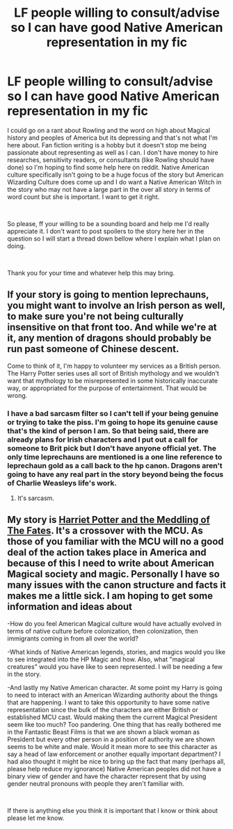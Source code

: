 #+TITLE: LF people willing to consult/advise so I can have good Native American representation in my fic

* LF people willing to consult/advise so I can have good Native American representation in my fic
:PROPERTIES:
:Author: ItCouldAllBeForNot
:Score: 5
:DateUnix: 1550695546.0
:DateShort: 2019-Feb-21
:FlairText: Misc
:END:
I could go on a rant about Rowling and the word on high about Magical history and peoples of America but its depressing and that's not what I'm here about. Fan fiction writing is a hobby but it doesn't stop me being passionate about representing as well as I can. I don't have money to hire researches, sensitivity readers, or consultants (like Rowling should have done) so I'm hoping to find some help here on reddit. Native American culture specifically isn't going to be a huge focus of the story but American Wizarding Culture does come up and I do want a Native American Witch in the story who may not have a large part in the over all story in terms of word count but she is important. I want to get it right.

​

So please, ff your willing to be a sounding board and help me I'd really appreciate it. I don't want to post spoilers to the story here her in the question so I will start a thread down bellow where I explain what I plan on doing.

​

Thank you for your time and whatever help this may bring.


** If your story is going to mention leprechauns, you might want to involve an Irish person as well, to make sure you're not being culturally insensitive on that front too. And while we're at it, any mention of dragons should probably be run past someone of Chinese descent.

Come to think of it, I'm happy to volunteer my services as a British person. The Harry Potter series uses all sort of British mythology and we wouldn't want that mythology to be misrepresented in some historically inaccurate way, or appropriated for the purpose of entertainment. That would be wrong.
:PROPERTIES:
:Author: Taure
:Score: 4
:DateUnix: 1550735732.0
:DateShort: 2019-Feb-21
:END:

*** I have a bad sarcasm filter so I can't tell if your being genuine or trying to take the piss. I'm going to hope its genuine cause that's the kind of person I am. So that being said, there are already plans for Irish characters and I put out a call for someone to Brit pick but I don't have anyone official yet. The only time leprechauns are mentioned is a one line reference to leprechaun gold as a call back to the hp canon. Dragons aren't going to have any real part in the story beyond being the focus of Charlie Weasleys life's work.
:PROPERTIES:
:Author: ItCouldAllBeForNot
:Score: 1
:DateUnix: 1550766898.0
:DateShort: 2019-Feb-21
:END:

**** It's sarcasm.
:PROPERTIES:
:Author: PM_ME_Tyrande
:Score: 5
:DateUnix: 1550802084.0
:DateShort: 2019-Feb-22
:END:


** My story is [[https://www.fanfiction.net/s/13077441/1/Harriet-Potter-and-the-Meddling-of-The-Fates][Harriet Potter and the Meddling of The Fates]]. It's a crossover with the MCU. As those of you familiar with the MCU will no a good deal of the action takes place in America and because of this I need to write about American Magical society and magic. Personally I have so many issues with the canon structure and facts it makes me a little sick. I am hoping to get some information and ideas about

-How do you feel American Magical culture would have actually evolved in terms of native culture before colonization, then colonization, then immigrants coming in from all over the world?

-What kinds of Native American legends, stories, and magics would you like to see integrated into the HP Magic and how. Also, what "magical creatures" would you have like to seen represented. I will be needing a few in the story.

-And lastly my Native American character. At some point my Harry is going to need to interact with an American Wizarding authority about the things that are happening. I want to take this opportunity to have some native representation since the bulk of the characters are either British or established MCU cast. Would making them the current Magical President seem like too much? Too pandering. One thing that has really bothered me in the Fantastic Beast Films is that we are shown a black woman as President but every other person in a position of authority we are shown seems to be white and male. Would it mean more to see this character as say a head of law enforcement or another equally important department? I had also thought it might be nice to bring up the fact that many (perhaps all, please help reduce my ignorance) Native American peoples did not have a binary view of gender and have the character represent that by using gender neutral pronouns with people they aren't familiar with.

​

If there is anything else you think it is important that I know or think about please let me know.
:PROPERTIES:
:Author: ItCouldAllBeForNot
:Score: 1
:DateUnix: 1550696532.0
:DateShort: 2019-Feb-21
:END:
